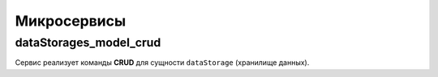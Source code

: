 Микросервисы
~~~~~~~~~~~~
dataStorages_model_crud
"""""""""""""""""""""""
Сервис реализует команды **CRUD** для сущности ``dataStorage`` (хранилище
данных).
